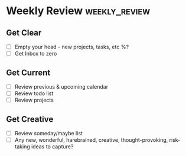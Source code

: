 * Weekly Review                     :weekly_review:
** Get Clear
- [ ] Empty your head - new projects, tasks, etc %?
- [ ] Get Inbox to zero

** Get Current
- [ ] Review previous & upcoming calendar
- [ ] Review todo list
- [ ] Review projects

** Get Creative
- [ ] Review someday/maybe list
- [ ] Any new, wonderful, harebrained, creative, thought-provoking, risk-taking ideas to capture?
